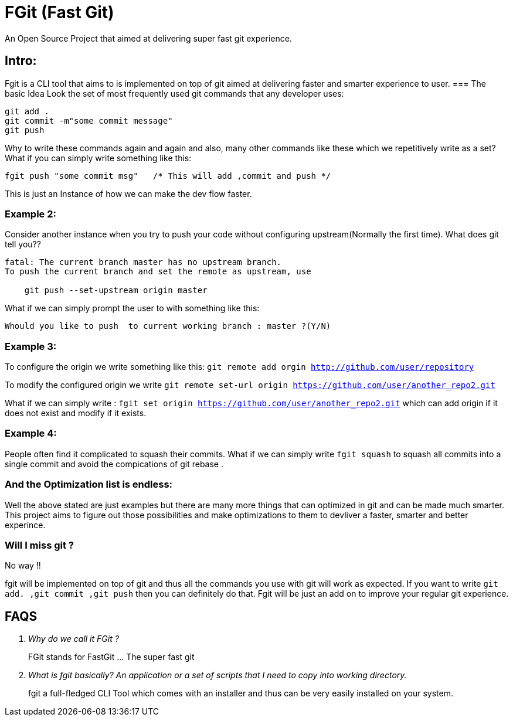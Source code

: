 = FGit  (Fast Git)
An Open Source Project that aimed at delivering super fast git experience.


== Intro: 
Fgit is a CLI tool that aims to is implemented on top of git aimed at delivering faster and smarter experience to user.
=== The basic Idea
Look the set of most frequently used git commands that any developer uses:

```
git add . 
git commit -m"some commit message"
git push
```
Why to write these commands again and again and also, many other commands like these which we repetitively write as a set? What if you can simply write something like this:

```
fgit push "some commit msg"   /* This will add ,commit and push */

```
This is just an Instance of how we can make the dev flow faster.

=== Example 2:
Consider another instance when you try to push your code without configuring upstream(Normally the first time).
What does git tell you??
```
fatal: The current branch master has no upstream branch.
To push the current branch and set the remote as upstream, use

    git push --set-upstream origin master
```
What if we can simply prompt the user to with something like this:

```
Whould you like to push  to current working branch : master ?(Y/N)
```
=== Example 3:
To configure the origin we write something like this: `git remote add orgin http://github.com/user/repository`

To modify the configured origin we write `git remote set-url origin https://github.com/user/another_repo2.git`

What if we can simply write : 
`fgit set origin https://github.com/user/another_repo2.git` which can add origin if it does not exist and modify if it exists.

=== Example 4:
People often find it complicated to squash their commits. What if we can simply write `fgit squash` to squash all commits into a single commit and avoid the compications of git rebase .

=== And the Optimization list is endless:
Well the above stated are just examples but there are many more things that can optimized in git and can be made much smarter. This project aims to figure out those possibilities and make optimizations to them to devliver a faster, smarter and better experince.

=== Will I miss git ?
No way !! 

fgit will be implemented on top of git and thus all the commands you use with git will work as expected. If you want to write `git add. ,git commit ,git push` then you can definitely do that. Fgit will be just an add on to improve your regular git experience.

== FAQS
[qanda]
[qanda]
Why do we call it FGit ? ::
  FGit stands for FastGit ... The super fast git

What is fgit basically? An application or a set of scripts that I need to copy into working directory.::
    fgit a full-fledged CLI Tool which comes with an installer and thus can be very easily installed on your system.
 
